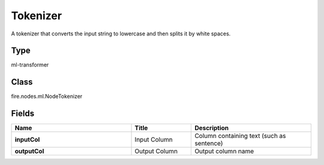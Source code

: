 Tokenizer
=========== 

A tokenizer that converts the input string to lowercase and then splits it by white spaces.

Type
--------- 

ml-transformer

Class
--------- 

fire.nodes.ml.NodeTokenizer

Fields
--------- 

.. list-table::
      :widths: 10 5 10
      :header-rows: 1
      :stub-columns: 1

      * - Name
        - Title
        - Description
      * - inputCol
        - Input Column
        - Column containing text (such as sentence)
      * - outputCol
        - Output Column
        - Output column name




